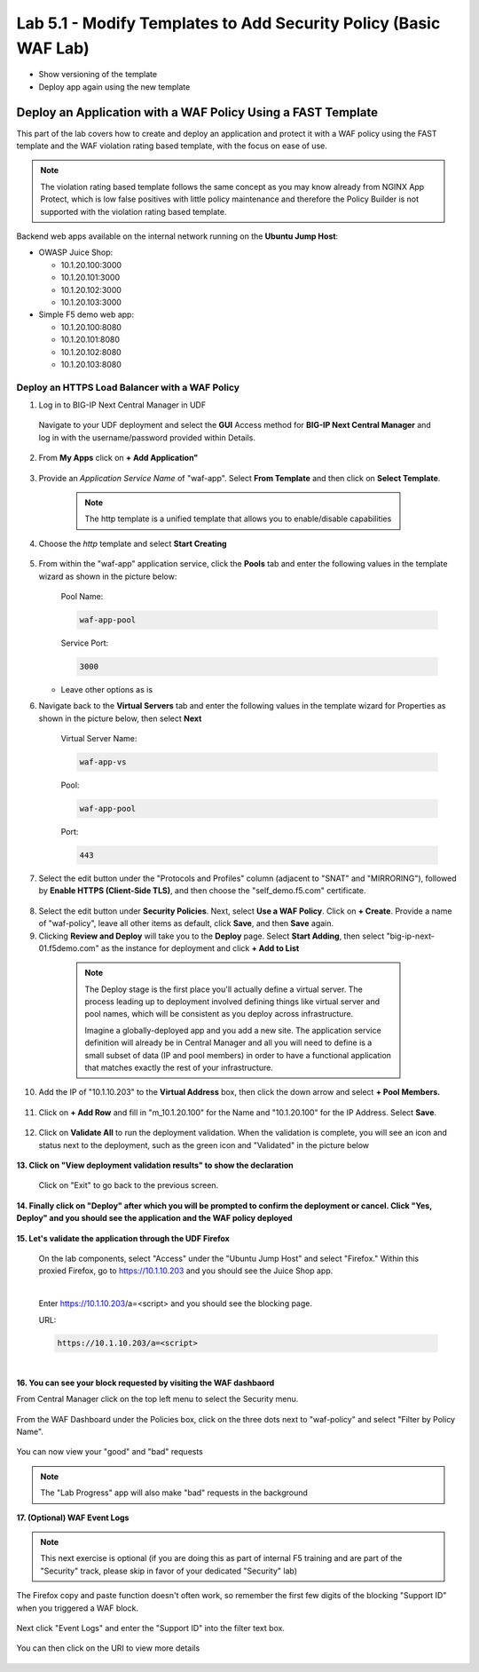 Lab 5.1 - Modify Templates to Add Security Policy (Basic WAF Lab)
=================================================================

* Show versioning of the template
* Deploy app again using the new template

Deploy an Application with a WAF Policy Using a FAST Template
~~~~~~~~~~~~~~~~~~~~~~~~~~~~~~~~~~~~~~~~~~~~~~~~~~~~~~~~~~~

This part of the lab covers how to create and deploy an application and protect it with a WAF policy using the FAST template and the WAF violation rating based template, with the focus on ease of use.

.. note:: The violation rating based template follows the same concept as you may know already from NGINX App Protect, which is low false positives with little policy maintenance and therefore the Policy Builder is not supported with the violation rating based template.

Backend web apps available on the internal network running on the **Ubuntu Jump Host**:

* OWASP Juice Shop:

  * 10.1.20.100:3000
  * 10.1.20.101:3000
  * 10.1.20.102:3000
  * 10.1.20.103:3000

* Simple F5 demo web app:

  * 10.1.20.100:8080
  * 10.1.20.101:8080
  * 10.1.20.102:8080
  * 10.1.20.103:8080

Deploy an HTTPS Load Balancer with a WAF Policy
**********************************************

1. Log in to BIG-IP Next Central Manager in UDF
 
 Navigate to your UDF deployment and select the **GUI** Access method for **BIG-IP Next Central Manager** and log in with the username/password provided within Details.
  
 .. image:: ./pictures/cm_login.png 


2. From **My Apps** click on **+ Add Application"**

 .. image:: ./pictures/add-application.png


3. Provide an *Application Service Name* of "waf-app".  Select **From Template** and then click on **Select Template**.

  .. note:: The http template is a unified template that allows you to enable/disable capabilities
  
 .. image:: ./pictures/create-application.png

4. Choose the *http* template and select **Start Creating**

 .. image:: ./pictures/application_template.png

5. From within the "waf-app" application service, click the **Pools** tab and enter the following values in the template wizard as shown in the picture below:

	Pool Name:

	.. code-block:: console

		waf-app-pool

	Service Port:

	.. code-block:: console

		3000

   * Leave other options as is
  
     .. image:: ./pictures/waf-app-pool.png

6. Navigate back to the **Virtual Servers** tab and enter the following values in the template wizard for Properties as shown in the picture below, then select **Next**

	Virtual Server Name:

	.. code-block:: console

		waf-app-vs

	Pool:

	.. code-block:: console

		waf-app-pool

	Port:

	.. code-block:: console

		443

   .. image:: ./pictures/waf-app-virtual-addition.png

7. Select the edit button under the "Protocols and Profiles" column (adjacent to "SNAT" and "MIRRORING"), followed by **Enable HTTPS (Client-Side TLS)**, and then choose the "self_demo.f5.com" certificate.

 .. image:: ./pictures/choose_cert.png

8. Select the edit button under **Security Policies**. Next, select **Use a WAF Policy**. Click on **+ Create**. Provide a name of "waf-policy", leave all other items as default, click **Save**, and then **Save** again.

9. Clicking **Review and Deploy** will take you to the **Deploy** page.  Select **Start Adding**, then select "big-ip-next-01.f5demo.com" as the instance for deployment and click **+ Add to List**

  .. note::
     The Deploy stage is the first place you'll actually define a virtual server. The process leading up to deployment involved defining things like virtual server and pool names, which will be consistent as you deploy across infrastructure.
   
     Imagine a globally-deployed app and you add a new site. The application service definition will already be in Central Manager and all you will need to define is a small subset of data (IP and pool members) in order to have a functional application that matches exactly the rest of your infrastructure.
 
 .. image:: ./pictures/instances-add-to-list.png

10. Add the IP of "10.1.10.203" to the **Virtual Address** box, then click the down arrow and select **+ Pool Members.**

 .. image:: ./pictures/IP_for_VIP.png

11. Click on **+ Add Row** and fill in "m_10.1.20.100" for the Name and "10.1.20.100" for the IP Address. Select **Save**.

 .. image:: ./pictures/pool_member_add.png
   
12. Click on **Validate All** to run the deployment validation. When the validation is complete, you will see an icon and status next to the deployment, such as the green icon and "Validated" in the picture below
 
 .. image:: ./pictures/validate.png

**13. Click on "View deployment validation results" to show the declaration**

 .. image:: ./pictures/declaration.png


 Click on "Exit" to go back to the previous screen.

  
**14. Finally click on "Deploy" after which you will be prompted to confirm the deployment or cancel.  Click "Yes, Deploy" and you should see the application and the WAF policy deployed**

 .. image:: ./pictures/successful_deployed.png
  



**15. Let's validate the application through the UDF Firefox**
    
 On the lab components, select "Access" under the "Ubuntu Jump Host" and select "Firefox."  Within this proxied Firefox, go to https://10.1.10.203 and you should see the Juice Shop app.

 .. image:: ./pictures/final_check.png

 |

 Enter https://10.1.10.203/a=<script> and you should see the blocking page.

 URL:

 .. code-block:: console
  
    https://10.1.10.203/a=<script>

 .. image:: ./pictures/block_check.png

|

**16. You can see your block requested by visiting the WAF dashbaord**

From Central Manager click on the top left menu to select the Security menu.

 .. image:: ./pictures/security-menu.png
  :scale: 50%

From the WAF Dashboard under the Policies box, click on the three dots next to "waf-policy" and select "Filter by Policy Name".

 .. image:: ./pictures/waf-dashboard-select-policy.png

You can now view your "good" and "bad" requests 

.. note:: The "Lab Progress" app will also make "bad" requests in the background

**17. (Optional)  WAF Event Logs**

.. note:: This next exercise is optional (if you are doing this as part of internal F5 training and are part of the "Security" track, please skip in favor of your dedicated "Security" lab)

The Firefox copy and paste function doesn't often work, so remember the first few digits of the blocking "Support ID" when you triggered a WAF block.

 .. image:: ./pictures/get-support-id.png
  
Next click "Event Logs" and enter the "Support ID" into the filter text box.

 .. image:: ./pictures/waf-events-search-support-id.png

You can then click on the URI to view more details

 .. image:: ./pictures/waf-events-details.png

